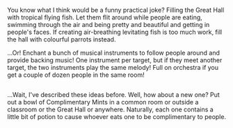 :PROPERTIES:
:Author: Avaday_Daydream
:Score: 16
:DateUnix: 1509257147.0
:DateShort: 2017-Oct-29
:END:

You know what I think would be a funny practical joke? Filling the Great Hall with tropical flying fish. Let them flit around while people are eating, swimming through the air and being pretty and beautiful and getting in people's faces. If creating air-breathing levitating fish is too much work, fill the hall with colourful parrots instead.

...Or! Enchant a bunch of musical instruments to follow people around and provide backing music! One instrument per target, but if they meet another target, the two instruments play the same melody! Full on orchestra if you get a couple of dozen people in the same room!

** 
   :PROPERTIES:
   :CUSTOM_ID: section
   :END:
...Wait, I've described these ideas before. Well, how about a new one? Put out a bowl of Complimentary Mints in a common room or outside a classroom or the Great Hall or anywhere. Naturally, each one contains a little bit of potion to cause whoever eats one to be complimentary to people.